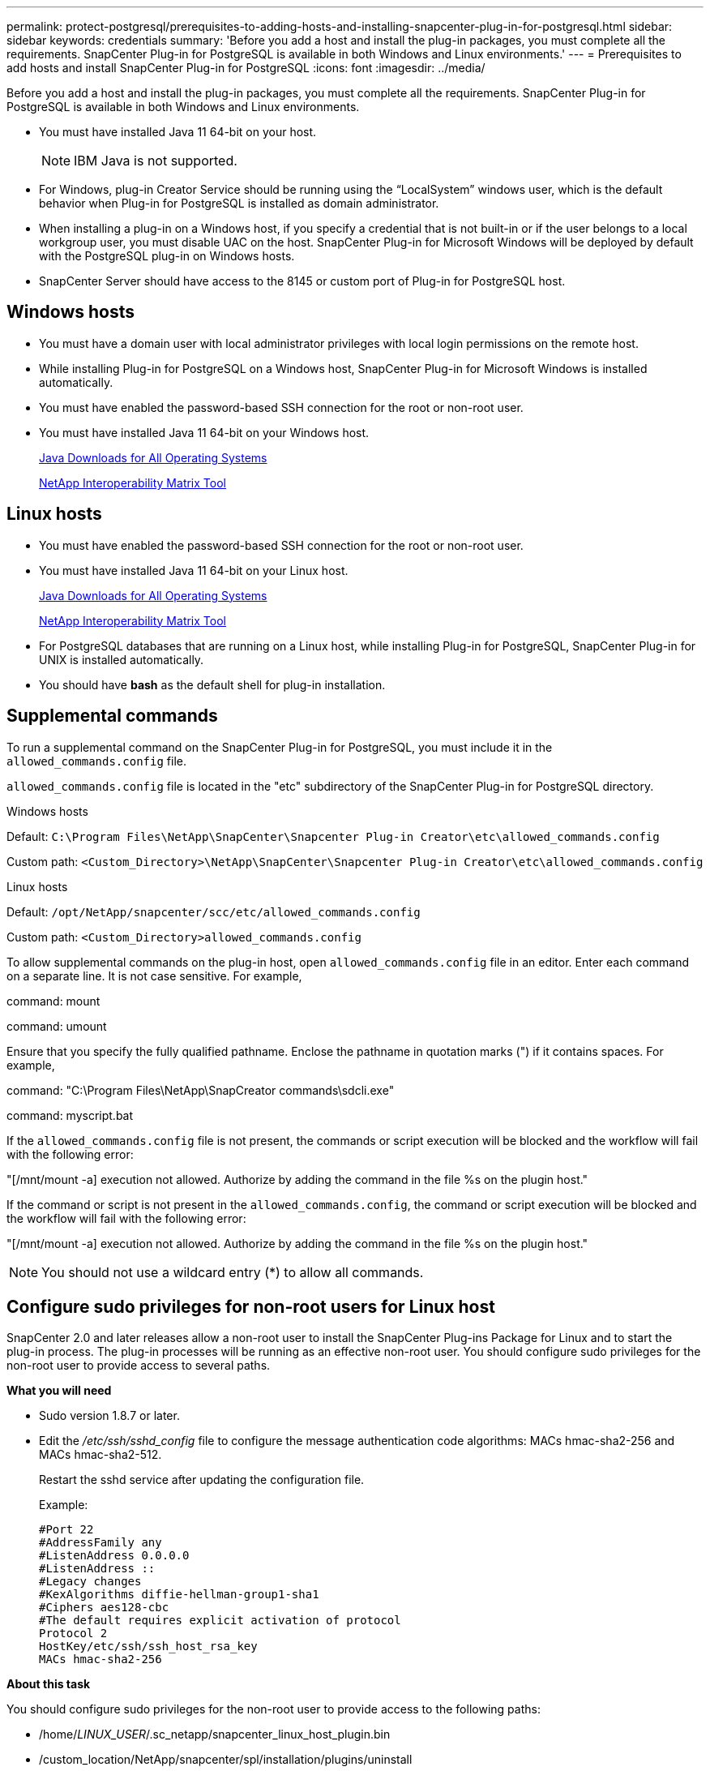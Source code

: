 ---
permalink: protect-postgresql/prerequisites-to-adding-hosts-and-installing-snapcenter-plug-in-for-postgresql.html
sidebar: sidebar
keywords: credentials
summary: 'Before you add a host and install the plug-in packages, you must complete all the requirements. SnapCenter Plug-in for PostgreSQL is available in both Windows and Linux environments.'
---
= Prerequisites to add hosts and install SnapCenter Plug-in for PostgreSQL
:icons: font
:imagesdir: ../media/

[.lead]
Before you add a host and install the plug-in packages, you must complete all the requirements. SnapCenter Plug-in for PostgreSQL is available in both Windows and Linux environments.

* You must have installed Java 11 64-bit on your host.
+
NOTE: IBM Java is not supported. 
* For Windows, plug-in Creator Service should be running using the "`LocalSystem`" windows user, which is the default behavior when Plug-in for PostgreSQL is installed as domain administrator.
* When installing a plug-in on a Windows host, if you specify a credential that is not built-in or if the user belongs to a local workgroup user, you must disable UAC on the host. SnapCenter Plug-in for Microsoft Windows will be deployed by default with the PostgreSQL plug-in on Windows hosts.
* SnapCenter Server should have access to the 8145 or custom port of Plug-in for PostgreSQL host.

== Windows hosts

* You must have a domain user with local administrator privileges with local login permissions on the remote host.
* While installing Plug-in for PostgreSQL on a Windows host, SnapCenter Plug-in for Microsoft Windows is installed automatically.
* You must have enabled the password-based SSH connection for the root or non-root user.
* You must have installed Java 11 64-bit on your Windows host.
+
http://www.java.com/en/download/manual.jsp[Java Downloads for All Operating Systems]
+
https://imt.netapp.com/matrix/imt.jsp?components=117015;&solution=1259&isHWU&src=IMT[NetApp Interoperability Matrix Tool]

== Linux hosts

* You must have enabled the password-based SSH connection for the root or non-root user.
* You must have installed Java 11 64-bit on your Linux host.
+
http://www.java.com/en/download/manual.jsp[Java Downloads for All Operating Systems]
+
https://imt.netapp.com/matrix/imt.jsp?components=117015;&solution=1259&isHWU&src=IMT[NetApp Interoperability Matrix Tool]

* For PostgreSQL databases that are running on a Linux host, while installing Plug-in for PostgreSQL, SnapCenter Plug-in for UNIX is installed automatically.
* You should have *bash* as the default shell for plug-in installation.

== Supplemental commands

To run a supplemental command on the SnapCenter Plug-in for PostgreSQL, you must include it in the `allowed_commands.config` file.

`allowed_commands.config` file is located in the "etc" subdirectory of the SnapCenter Plug-in for PostgreSQL directory.

.Windows hosts

Default: `C:\Program Files\NetApp\SnapCenter\Snapcenter Plug-in Creator\etc\allowed_commands.config`

Custom path: `<Custom_Directory>\NetApp\SnapCenter\Snapcenter Plug-in Creator\etc\allowed_commands.config`

.Linux hosts

Default: `/opt/NetApp/snapcenter/scc/etc/allowed_commands.config`

Custom path: `<Custom_Directory>allowed_commands.config`

To allow supplemental commands on the plug-in host, open `allowed_commands.config` file in an editor. Enter each command on a separate line. It is not case sensitive.
For example,

command: mount

command: umount

Ensure that you specify the fully qualified pathname. Enclose the pathname in quotation marks (") if it contains spaces. 
For example,

command: "C:\Program Files\NetApp\SnapCreator commands\sdcli.exe"

command: myscript.bat
 
If the `allowed_commands.config` file is not present, the commands or script execution will be blocked and the workflow will fail with the following error:

"[/mnt/mount -a] execution not allowed. Authorize by adding the command in the file %s on the plugin host."
 
If the command or script is not present in the `allowed_commands.config`, the command or script execution will be blocked and the workflow will fail with the following error:

"[/mnt/mount -a] execution not allowed. Authorize by adding the command in the file %s on the plugin host."
 
NOTE: You should not use a wildcard entry (*) to allow all commands.

== Configure sudo privileges for non-root users for Linux host

SnapCenter 2.0 and later releases allow a non-root user to install the SnapCenter Plug-ins Package for Linux and to start the plug-in process. The plug-in processes will be running as an effective non-root user. You should configure sudo privileges for the non-root user to provide access to several paths.

*What you will need*

* Sudo version 1.8.7 or later.
* Edit the _/etc/ssh/sshd_config_ file to configure the message authentication code algorithms: MACs hmac-sha2-256 and MACs hmac-sha2-512.
+
Restart the sshd service after updating the configuration file.
+
Example:
+
----
#Port 22
#AddressFamily any
#ListenAddress 0.0.0.0
#ListenAddress ::
#Legacy changes
#KexAlgorithms diffie-hellman-group1-sha1
#Ciphers aes128-cbc
#The default requires explicit activation of protocol
Protocol 2
HostKey/etc/ssh/ssh_host_rsa_key
MACs hmac-sha2-256
----

*About this task*

You should configure sudo privileges for the non-root user to provide access to the following paths:

* /home/_LINUX_USER_/.sc_netapp/snapcenter_linux_host_plugin.bin
* /custom_location/NetApp/snapcenter/spl/installation/plugins/uninstall
* /custom_location/NetApp/snapcenter/spl/bin/spl

*Steps*

. Log in to the Linux host on which you want to install the SnapCenter Plug-ins Package for Linux.
. Add the following lines to the /etc/sudoers file by using the visudo Linux utility.
+
[subs=+quotes]
----
Cmnd_Alias HPPLCMD = sha224:checksum_value== /home/_LINUX_USER_/.sc_netapp/snapcenter_linux_host_plugin.bin, /opt/NetApp/snapcenter/spl/installation/plugins/uninstall, /opt/NetApp/snapcenter/spl/bin/spl, /opt/NetApp/snapcenter/scc/bin/scc
Cmnd_Alias PRECHECKCMD = sha224:checksum_value== /home/_LINUX_USER_/.sc_netapp/Linux_Prechecks.sh
Cmnd_Alias CONFIGCHECKCMD = sha224:checksum_value== /opt/NetApp/snapcenter/spl/plugins/scu/scucore/configurationcheck/Config_Check.sh
Cmnd_Alias SCCMD = sha224:checksum_value== /opt/NetApp/snapcenter/spl/bin/sc_command_executor
Cmnd_Alias SCCCMDEXECUTOR =checksum_value== /opt/NetApp/snapcenter/scc/bin/sccCommandExecutor
_LINUX_USER_ ALL=(ALL) NOPASSWD:SETENV: HPPLCMD, PRECHECKCMD, CONFIGCHECKCMD, SCCCMDEXECUTOR, SCCMD
Defaults: _LINUX_USER_ !visiblepw
Defaults: _LINUX_USER_ !requiretty
----
+
NOTE: If you are having a RAC setup, along with the other allowed commands, you should add the following to the /etc/sudoers file: '/<crs_home>/bin/olsnodes'

You can obtain the value of _crs_home_ from the _/etc/oracle/olr.loc_ file. 

_LINUX_USER_ is the name of the non-root user that you created.

You can obtain the _checksum_value_ from the *sc_unix_plugins_checksum.txt* file, which is located at:

* _C:\ProgramData\NetApp\SnapCenter\Package Repository\sc_unix_plugins_checksum.txt
_ if SnapCenter Server is installed on Windows host.
* _/opt/NetApp/snapcenter/SnapManagerWeb/Repository/sc_unix_plugins_checksum.txt
_ if SnapCenter Server in installed on Linux host.

IMPORTANT: The example should be used only as a reference for creating your own data.

